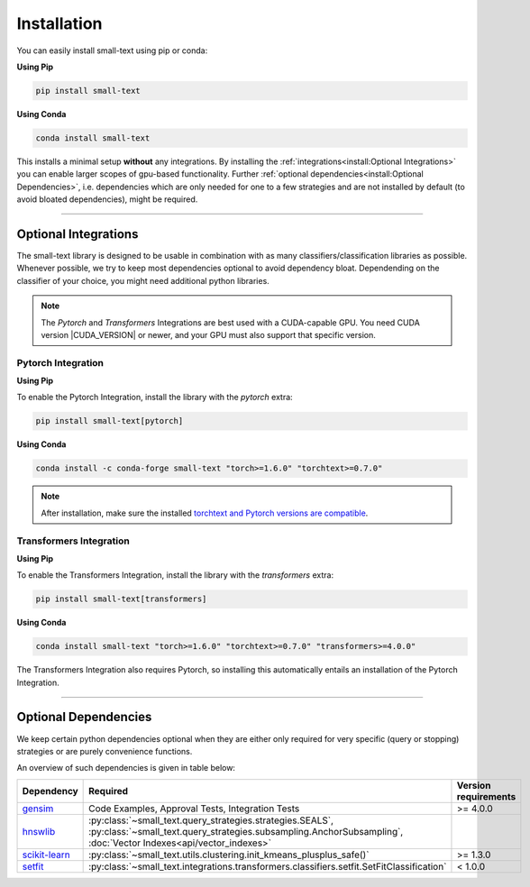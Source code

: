 .. _installation:

============
Installation
============

You can easily install small-text using pip or conda:

**Using Pip**

.. code-block:: console

    pip install small-text

**Using Conda**

.. code-block:: console

    conda install small-text

This installs a minimal setup **without** any integrations. By installing the :ref:`integrations<install:Optional Integrations>`
you can enable larger scopes of gpu-based functionality.
Further :ref:`optional dependencies<install:Optional Dependencies>`, i.e. dependencies which are only needed for one to a few strategies
and are not installed by default (to avoid bloated dependencies), might be required.

.. _installation-optional-dependencies:

----

Optional Integrations
=====================

The small-text library is designed to be usable in combination with as many classifiers/classification libraries as possible.
Whenever possible, we try to keep most dependencies optional to avoid dependency bloat.
Dependending on the classifier of your choice, you might need additional python libraries.

.. note:: The `Pytorch` and `Transformers` Integrations are best used with a CUDA-capable GPU.
          You need CUDA version |CUDA_VERSION| or newer, and your GPU must also support that specific version.


.. _installation-pytorch:

Pytorch Integration
-------------------

**Using Pip**

To enable the Pytorch Integration, install the library with the `pytorch` extra:

.. code-block:: console

    pip install small-text[pytorch]

**Using Conda**

.. code-block:: console

    conda install -c conda-forge small-text "torch>=1.6.0" "torchtext>=0.7.0"

.. note:: After installation, make sure the installed `torchtext and Pytorch versions are compatible <https://github.com/pytorch/text#user-content-installation>`_.

.. _installation-transformers:

Transformers Integration
------------------------

**Using Pip**

To enable the Transformers Integration, install the library with the `transformers` extra:

.. code-block:: console

    pip install small-text[transformers]

**Using Conda**

.. code-block:: console

    conda install small-text "torch>=1.6.0" "torchtext>=0.7.0" "transformers>=4.0.0"

The Transformers Integration also requires Pytorch, so installing this automatically
entails an installation of the Pytorch Integration.

----

Optional Dependencies
=====================

We keep certain python dependencies optional when they are either only required
for very specific (query or stopping) strategies or are purely convenience functions.

An overview of such dependencies is given in table below:

.. list-table::
   :widths: 15 70 15
   :header-rows: 1

   * - Dependency
     - Required
     - Version requirements
   * - `gensim`_
     - Code Examples, Approval Tests, Integration Tests
     - >= 4.0.0
   * - `hnswlib`_
     - :py:class:`~small_text.query_strategies.strategies.SEALS`, :py:class:`~small_text.query_strategies.subsampling.AnchorSubsampling`,
       :doc:`Vector Indexes<api/vector_indexes>`
     -
   * - `scikit-learn`_
     - :py:class:`~small_text.utils.clustering.init_kmeans_plusplus_safe()`
     - >= 1.3.0
   * - `setfit`_
     - :py:class:`~small_text.integrations.transformers.classifiers.setfit.SetFitClassification`
     - < 1.0.0


.. _`gensim`: https://pypi.org/project/gensim/

.. _hnswlib: https://pypi.org/project/hnswlib/

.. _`scikit-learn`: https://pypi.org/project/scikit-learn/

.. _setfit: https://github.com/huggingface/setfit

